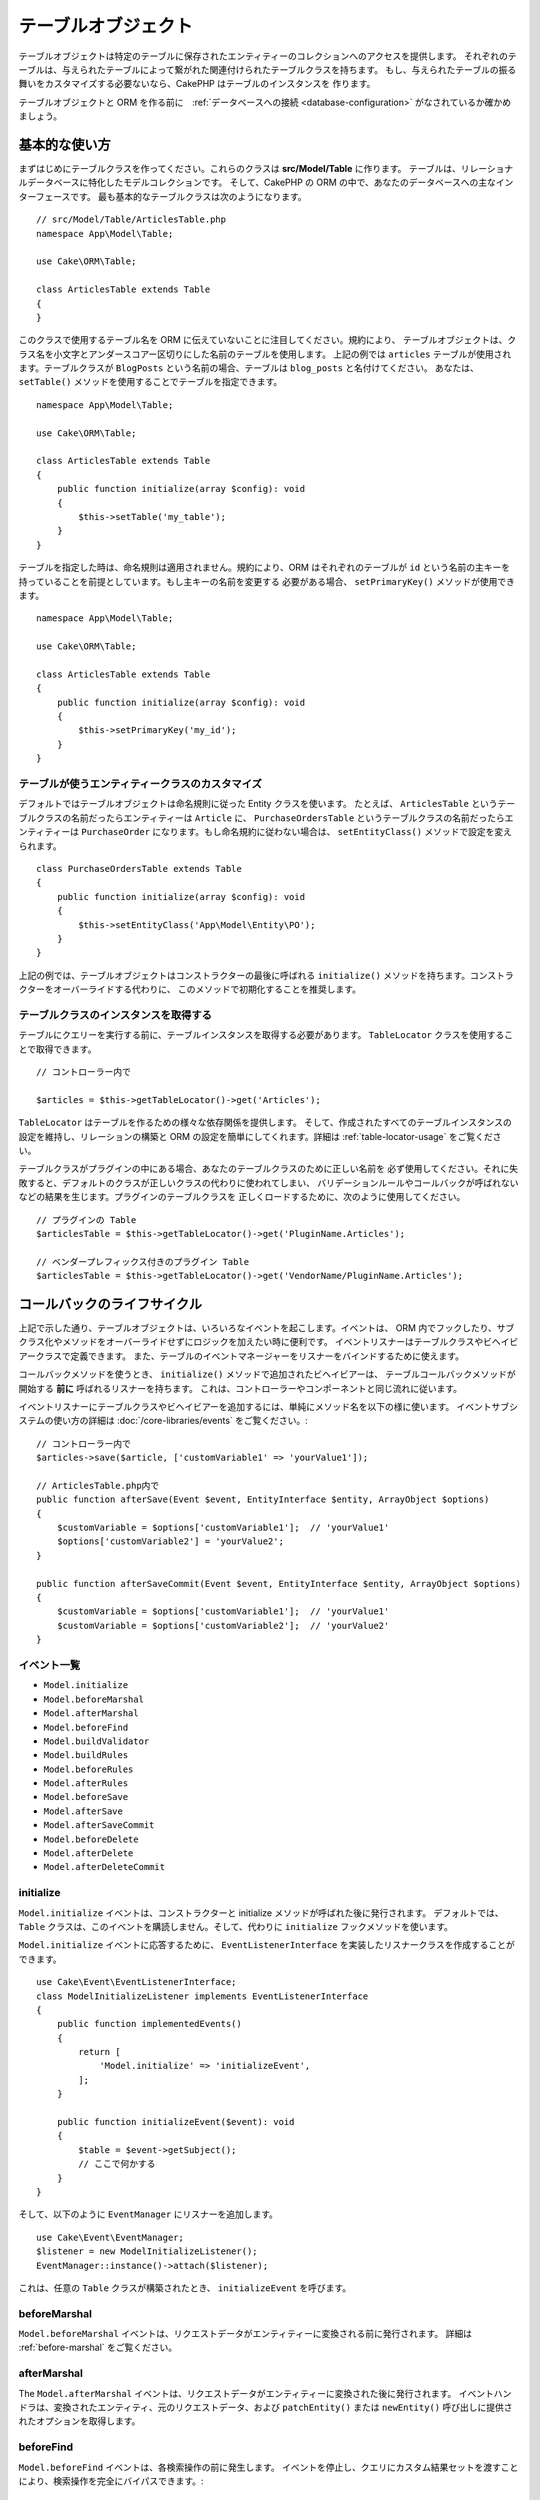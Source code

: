 テーブルオブジェクト
####################

.. php:namespace:: Cake\ORM

.. php:class:: Table
    :noindex:

テーブルオブジェクトは特定のテーブルに保存されたエンティティーのコレクションへのアクセスを提供します。
それぞれのテーブルは、与えられたテーブルによって繋がれた関連付けられたテーブルクラスを持ちます。
もし、与えられたテーブルの振る舞いをカスタマイズする必要ないなら、CakePHP はテーブルのインスタンスを
作ります。

テーブルオブジェクトと ORM を作る前に　:ref:`データベースへの接続 <database-configuration>`
がなされているか確かめましょう。

基本的な使い方
==============

まずはじめにテーブルクラスを作ってください。これらのクラスは **src/Model/Table** に作ります。
テーブルは、リレーショナルデータベースに特化したモデルコレクションです。
そして、CakePHP の ORM の中で、あなたのデータベースへの主なインターフェースです。
最も基本的なテーブルクラスは次のようになります。 ::

    // src/Model/Table/ArticlesTable.php
    namespace App\Model\Table;

    use Cake\ORM\Table;

    class ArticlesTable extends Table
    {
    }

このクラスで使用するテーブル名を ORM に伝えていないことに注目してください。規約により、
テーブルオブジェクトは、クラス名を小文字とアンダースコアー区切りにした名前のテーブルを使用します。
上記の例では ``articles`` テーブルが使用されます。テーブルクラスが ``BlogPosts``
という名前の場合、テーブルは ``blog_posts`` と名付けてください。
あなたは、 ``setTable()`` メソッドを使用することでテーブルを指定できます。 ::

    namespace App\Model\Table;

    use Cake\ORM\Table;

    class ArticlesTable extends Table
    {
        public function initialize(array $config): void
        {
            $this->setTable('my_table');
        }
    }

テーブルを指定した時は、命名規則は適用されません。規約により、ORM はそれぞれのテーブルが
``id`` という名前の主キーを持っていることを前提としています。もし主キーの名前を変更する
必要がある場合、 ``setPrimaryKey()`` メソッドが使用できます。 ::

    namespace App\Model\Table;

    use Cake\ORM\Table;

    class ArticlesTable extends Table
    {
        public function initialize(array $config): void
        {
            $this->setPrimaryKey('my_id');
        }
    }

テーブルが使うエンティティークラスのカスタマイズ
------------------------------------------------

デフォルトではテーブルオブジェクトは命名規則に従った Entity クラスを使います。
たとえば、 ``ArticlesTable`` というテーブルクラスの名前だったらエンティティーは ``Article``
に、 ``PurchaseOrdersTable`` というテーブルクラスの名前だったらエンティティーは ``PurchaseOrder``
になります。もし命名規約に従わない場合は、 ``setEntityClass()`` メソッドで設定を変えられます。 ::

    class PurchaseOrdersTable extends Table
    {
        public function initialize(array $config): void
        {
            $this->setEntityClass('App\Model\Entity\PO');
        }
    }

上記の例では、テーブルオブジェクトはコンストラクターの最後に呼ばれる ``initialize()``
メソッドを持ちます。コンストラクターをオーバーライドする代わりに、
このメソッドで初期化することを推奨します。

テーブルクラスのインスタンスを取得する
--------------------------------------

テーブルにクエリーを実行する前に、テーブルインスタンスを取得する必要があります。
``TableLocator`` クラスを使用することで取得できます。 ::

    // コントローラー内で

    $articles = $this->getTableLocator()->get('Articles');

``TableLocator`` はテーブルを作るための様々な依存関係を提供します。
そして、作成されたすべてのテーブルインスタンスの設定を維持し、リレーションの構築と
ORM の設定を簡単にしてくれます。詳細は :ref:`table-locator-usage` をご覧ください。

テーブルクラスがプラグインの中にある場合、あなたのテーブルクラスのために正しい名前を
必ず使用してください。それに失敗すると、デフォルトのクラスが正しいクラスの代わりに使われてしまい、
バリデーションルールやコールバックが呼ばれないなどの結果を生じます。プラグインのテーブルクラスを
正しくロードするために、次のように使用してください。 ::

    // プラグインの Table
    $articlesTable = $this->getTableLocator()->get('PluginName.Articles');

    // ベンダープレフィックス付きのプラグイン Table
    $articlesTable = $this->getTableLocator()->get('VendorName/PluginName.Articles');

.. _table-callbacks:

コールバックのライフサイクル
============================

上記で示した通り、テーブルオブジェクトは、いろいろなイベントを起こします。イベントは、
ORM 内でフックしたり、サブクラス化やメソッドをオーバーライドせずにロジックを加えたい時に便利です。
イベントリスナーはテーブルクラスやビヘイビアークラスで定義できます。
また、テーブルのイベントマネージャーをリスナーをバインドするために使えます。

コールバックメソッドを使うとき、 ``initialize()`` メソッドで追加されたビヘイビアーは、
テーブルコールバックメソッドが開始する **前に** 呼ばれるリスナーを持ちます。
これは、コントローラーやコンポーネントと同じ流れに従います。

イベントリスナーにテーブルクラスやビヘイビアーを追加するには、単純にメソッド名を以下の様に使います。
イベントサブシステムの使い方の詳細は :doc:`/core-libraries/events` をご覧ください。::

    // コントローラー内で
    $articles->save($article, ['customVariable1' => 'yourValue1']);

    // ArticlesTable.php内で
    public function afterSave(Event $event, EntityInterface $entity, ArrayObject $options)
    {
        $customVariable = $options['customVariable1'];	// 'yourValue1'
        $options['customVariable2'] = 'yourValue2';
    }

    public function afterSaveCommit(Event $event, EntityInterface $entity, ArrayObject $options)
    {
        $customVariable = $options['customVariable1'];	// 'yourValue1'
        $customVariable = $options['customVariable2'];	// 'yourValue2'
    }

イベント一覧
------------

* ``Model.initialize``
* ``Model.beforeMarshal``
* ``Model.afterMarshal``
* ``Model.beforeFind``
* ``Model.buildValidator``
* ``Model.buildRules``
* ``Model.beforeRules``
* ``Model.afterRules``
* ``Model.beforeSave``
* ``Model.afterSave``
* ``Model.afterSaveCommit``
* ``Model.beforeDelete``
* ``Model.afterDelete``
* ``Model.afterDeleteCommit``

initialize
----------

.. php:method:: initialize(EventInterface $event, ArrayObject $data, ArrayObject $options)

``Model.initialize`` イベントは、コンストラクターと initialize メソッドが呼ばれた後に発行されます。
デフォルトでは、 ``Table`` クラスは、このイベントを購読しません。そして、代わりに ``initialize``
フックメソッドを使います。

``Model.initialize`` イベントに応答するために、 ``EventListenerInterface``
を実装したリスナークラスを作成することができます。 ::

    use Cake\Event\EventListenerInterface;
    class ModelInitializeListener implements EventListenerInterface
    {
        public function implementedEvents()
        {
            return [
                'Model.initialize' => 'initializeEvent',
            ];
        }

        public function initializeEvent($event): void
        {
            $table = $event->getSubject();
            // ここで何かする
        }
    }

そして、以下のように ``EventManager`` にリスナーを追加します。 ::

    use Cake\Event\EventManager;
    $listener = new ModelInitializeListener();
    EventManager::instance()->attach($listener);

これは、任意の ``Table`` クラスが構築されたとき、  ``initializeEvent`` を呼びます。

beforeMarshal
-------------

.. php:method:: beforeMarshal(EventInterface $event, ArrayObject $data, ArrayObject $options)

``Model.beforeMarshal`` イベントは、リクエストデータがエンティティーに変換される前に発行されます。
詳細は :ref:`before-marshal` をご覧ください。

afterMarshal
-------------

.. php:method:: afterMarshal(EventInterface $event, EntityInterface $entity, ArrayObject $data, ArrayObject $options)

The ``Model.afterMarshal`` イベントは、リクエストデータがエンティティーに変換された後に発行されます。
イベントハンドラは、変換されたエンティティ、元のリクエストデータ、および ``patchEntity()`` または ``newEntity()`` 呼び出しに提供されたオプションを取得します。

.. versionadded:: 4.1.0

beforeFind
----------

.. php:method:: beforeFind(EventInterface $event, Query $query, ArrayObject $options, $primary)

``Model.beforeFind`` イベントは、各検索操作の前に発生します。
イベントを停止し、クエリにカスタム結果セットを渡すことにより、検索操作を完全にバイパスできます。::

    public function beforeFind(EventInterface $event, Query $query, ArrayObject $options, $primary)
    {
        if (/* ... */) {
            $event->stopPropagation();
            $query->setResult(new \Cake\Datasource\ResultSetDecorator([]));

            return;
        }
        // ...
    }

この例では、関連するテーブルまたはそのアタッチされたビヘイビアーで ``beforeFind`` イベントはトリガーされません。
ただし、振る舞いイベントは通常、デフォルトの優先順位が与えられているため、以前に呼び出されます。
クエリは ``Query::setResult()`` を介して渡された空の結果セットを返します。

イベントを止めて戻り値を返すことで find を完全にバイパスできます。 ``$query``
インスタンスに対してなされた全ての変更は find 処理の間
維持されます。 ``$primary`` パラメーターは、これがルートクエリーなのか、それともアソシエーションの
クエリーなのかを示します。クエリーに含まれる全てのアソシエーションで ``Model.beforeFind``
イベントが呼ばれます。 JOIN を使うアソシエーションに対しては、ダミーのクエリーが渡されます。
イベントリスナーでは、追加のフィールド、検索条件、 JOIN や結果のフォーマッターを設定出来ます。
これらのオプションや機能はルートクエリーにコピーされます。

CakePHP の旧バージョンでは ``afterFind`` コールバックがありましたが、 :ref:`map-reduce`
機能とエンティティーのコンストラクターに置き換えられました。

buildValidator
---------------

.. php:method:: buildValidator(EventInterface $event, Validator $validator, $name)

``Model.buildValidator`` イベントは ``$name`` バリデーターが作られた時に発行されます。
ビヘイビアーは、バリデーションメソッドに追加するために、このフックが使用できます。

buildRules
----------

.. php:method:: buildRules(EventInterface $event, RulesChecker $rules)

``Model.buildRules`` イベントはルールインスタンスが作られた後と、
Table の ``beforeRules()`` メソッドが呼ばれた後に発行されます。

beforeRules
--------------

.. php:method:: beforeRules(EventInterface $event, EntityInterface $entity, ArrayObject $options, $operation)

``Model.beforeRules`` イベントはエンティティーにルールが適用される前に発行されます。
このイベントが止まると、チェックのためのルールを停止して、適用したルールの結果を
セットすることができます。

afterRules
--------------

.. php:method:: afterRules(EventInterface $event, EntityInterface $entity, ArrayObject $options, $result, $operation)

``Model.afterRules`` イベントはルールがエンティティーに適用された後に発行されます。
このイベントが止まると、操作をチェックするためのルールの結果の値を返すことができます。

beforeSave
----------

.. php:method:: beforeSave(EventInterface $event, EntityInterface $entity, ArrayObject $options)

``Model.beforeSave`` イベントはエンティティーが保存する前に発行されます。
このイベントを止めることによって、保存を停止できます。イベントが停止すると、
このイベントの結果が返されます。

afterSave
---------

.. php:method:: afterSave(EventInterface $event, EntityInterface $entity, ArrayObject $options)

``Model.afterSave`` イベントはエンティティーを保存した後に発行されます。

afterSaveCommit
---------------

.. php:method:: afterSaveCommit(EventInterface $event, EntityInterface $entity, ArrayObject $options)

``Model.afterSaveCommit`` イベントは、保存処理がラップされたトランザクションが
コミットされた後に発行されます。データベース操作が暗黙的にコミットされる非アトミックな保存でも
引き起こされます。イベントは、 ``save()`` が直接呼ばれた最初のテーブルだけに引き起こされます。
save が呼ばれる前にトランザクションが始まっている場合、イベントは起こりません。

beforeDelete
------------

.. php:method:: beforeDelete(EventInterface $event, EntityInterface $entity, ArrayObject $options)

``Model.beforeDelete`` イベントはエンティティーを削除する前に発行されます。
このイベントを停止することによって、削除を中止できます。イベントが停止すると、
このイベントの結果が返されます。

afterDelete
-----------

.. php:method:: afterDelete(EventInterface $event, EntityInterface $entity, ArrayObject $options)

``Model.afterDelete`` イベントはエンティティーが削除された後に発行されます。

afterDeleteCommit
-----------------

.. php:method:: afterDeleteCommit(EventInterface $event, EntityInterface $entity, ArrayObject $options)

``Model.afterDeleteCommit`` イベントは、削除処理がラップされたトランザクションが
コミットされた後に発行されます。データベース操作が暗黙的にコミットされる非アトミックな保存でも
引き起こされます。イベントは、 ``delete()`` が直接呼ばれた最初のテーブルだけに引き起こされます。
delete が呼ばれる前にトランザクションが始まっている場合、イベントは起こりません。

Stopping Table Events
---------------------
保存を継続しないようにするには、コールバックでイベントの伝搬を停止するだけです::

    public function beforeSave(EventInterface $event, EntityInterface $entity, ArrayObject $options)
    {
        if (...) {
            $event->stopPropagation();
            $event->setResult(false);

            return;
        }
        ...
    }

また、コールバックからfalseを返すこともできます。これはイベントの伝播を止めるのと同じ効果があります。

Callback priorities
-------------------

テーブルやビヘイビアでイベントを使用する際には、優先順位とリスナーが付く順番に注意してください。
ビヘイビアイベントは、テーブルイベントの前にアタッチされます。
デフォルトの優先順位では、ビヘイビアのコールバックが同名のテーブルイベントの **前** にトリガーされます。

例えば、テーブルが ``TreeBehavior`` を使用している場合、
``TreeBehavior::beforeDelete()`` メソッドは、テーブルの ``beforeDelete()`` メソッドよりも先に呼び出されてしまい、
テーブルのメソッドで削除される子要素のレコードを操作することはできません。

イベントの優先順位を管理するには、いくつかの方法があります:

#. ``priority`` オプションを使って、ビヘイビアのリスナーの **優先度** を変更します。
   これは、ビヘイビアの **すべての** コールバックメソッドの優先度を変更します。

   Behavior::

        // In a Table initialize() method
        $this->addBehavior('Tree', [
            // Default value is 10 and listeners are dispatched from the
            // lowest to highest priority.
            'priority' => 2,
        ]);

#. ``Model.implementedEvents()`` メソッドを使用し、 ``Table`` クラスの ``priority`` を変更します。
   これにより、コールバック関数ごとに異なる優先度を割り当てることができます::

        // In a Table class.
        public function implementedEvents()
        {
            $events = parent::implementedEvents();
            $events['Model.beforeDelete'] = [
                'callable' => 'beforeDelete',
                'priority' => 3
            ];

            return $events;
        }


ビヘイビアー
============

.. php:method:: addBehavior($name, array $options = [])

.. start-behaviors

ビヘイビアーは、テーブルクラスにまたがって関連するロジックの再利用可能な部品を作成する
簡単な方法を提供します。なぜビヘイビアーが通常のクラスで、トレイトではないのか
不思議に思うかもしれません。第一の理由は、ビヘイビアーはイベントリスナーだからです。
トレイトは再利用可能なロジックの部品になりえますが、イベントをバインドするのは厄介です。

ビヘイビアーをテーブルに追加するために ``addBehavior()`` メソッドが使えます。
一般的に、これを ``initialize()`` でやるのがもっともよいです。 ::

    namespace App\Model\Table;

    use Cake\ORM\Table;

    class ArticlesTable extends Table
    {
        public function initialize(array $config)
        {
            $this->addBehavior('Timestamp');
        }
    }

アソシエーションには :term:`プラグイン記法` と追加の設定オプションが使えます。 ::

    namespace App\Model\Table;

    use Cake\ORM\Table;

    class ArticlesTable extends Table
    {
        public function initialize(array $config): void
        {
            $this->addBehavior('Timestamp', [
                'events' => [
                    'Model.beforeSave' => [
                        'created_at' => 'new',
                        'modified_at' => 'always'
                    ]
                ]
            ]);
        }
    }

.. end-behaviors

CakePHP によって提供されるビヘイビアーを含む、ビヘイビアーに関する詳細は :doc:`/orm/behaviors`
の章をご覧ください。

.. _configuring-table-connections:

接続設定
========

デフォルトでは、全てのテーブルインスタンスは ``default`` データベース接続を使用します。
もし、複数のデータベース接続を使用している場合、どのコネクションを使用してテーブルを
設定したくなるでしょう。これは、 ``defaultConnectionName()`` メソッドで出来ます。 ::

    namespace App\Model\Table;

    use Cake\ORM\Table;

    class ArticlesTable extends Table
    {
        public static function defaultConnectionName(): string {
            return 'replica_db';
        }
    }

.. note::

    ``defaultConnectionName()`` メソッドはスタティックで **なければなりません** 。

.. _table-registry-usage:
.. _table-locator-usage:

TableLocator の利用
===================

.. php:class:: TableLocator

これまで見てきたように、TableLocator クラスは　factory/registry を
アプリケーションのテーブルインスタンスにアクセスするために使うことを簡単にします。
これには他にも便利な機能があります。

テーブルオブジェクトの設定
--------------------------

.. php:staticmethod:: get($alias, $config)

テーブルをレジストリーからロードする時に、依存関係をカスタマイズするか、
``$options`` 配列が用意するモックオブジェクトを使います。 ::

    $articles = FactoryLocator::get('Table')->get('Articles', [
        'className' => 'App\Custom\ArticlesTable',
        'table' => 'my_articles',
        'connection' => $connectionObject,
        'schema' => $schemaObject,
        'entityClass' => 'Custom\EntityClass',
        'eventManager' => $eventManager,
        'behaviors' => $behaviorRegistry
    ]);

接続とスキーマ設定に注意して下さい。それらは文字列変数ではなくオブジェクトです。
この接続は ``Cake\Database\Connection`` のオブジェクトと
スキーマの ``Cake\Database\Schema\Collection`` を扱います。

.. note::

    テーブルは ``initialize()`` メソッドで追加の設定を行う場合、それらの値は
    レジストリーの設定を上書きします。

また、事前にレジストリーを ``setConfig()`` メソッドを使って設定できます。
設定データは *エイリアスごと* に保存され、オブジェクトの
``initialize()`` メソッドで上書きできます。 ::

    FactoryLocator::get('Table')->setConfig('Users', ['table' => 'my_users']);

.. note::

    そのエイリアスにアクセスする前か、**最初** のアクセス時だけテーブルの設定が可能です。
    レジストリーが投入された後に設定しても効果がありません。

レジストリーの初期化
--------------------------------------

.. php:method:: clear()

テストケースで、レジストリーをフラッシュしたいこともあるでしょう。
モックオブジェクトを使う時やテーブルの依存関係を設定する時に便利です。 ::

    FactoryLocator::get('Table')->clear();

ORM クラスを配置する名前空間の設定
-----------------------------------

もし、規約に従わない場合、おそらくテーブルやエンティティークラスは CakePHP によって検知されません。
これを修正するために、 ``Cake\Core\Configure::write`` メソッドで名前空間をセットできます。
例えば、 ::

    /src
        /App
            /My
                /Namespace
                    /Model
                        /Entity
                        /Table

は、次のように設定されます。 ::

    Cake\Core\Configure::write('App.namespace', 'App\My\Namespace');

